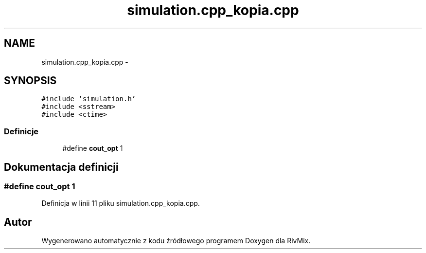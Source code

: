 .TH "simulation.cpp_kopia.cpp" 3 "Pn, 11 sty 2016" "Version 15.1" "RivMix" \" -*- nroff -*-
.ad l
.nh
.SH NAME
simulation.cpp_kopia.cpp \- 
.SH SYNOPSIS
.br
.PP
\fC#include 'simulation\&.h'\fP
.br
\fC#include <sstream>\fP
.br
\fC#include <ctime>\fP
.br

.SS "Definicje"

.in +1c
.ti -1c
.RI "#define \fBcout_opt\fP   1"
.br
.in -1c
.SH "Dokumentacja definicji"
.PP 
.SS "#define cout_opt   1"

.PP
Definicja w linii 11 pliku simulation\&.cpp_kopia\&.cpp\&.
.SH "Autor"
.PP 
Wygenerowano automatycznie z kodu źródłowego programem Doxygen dla RivMix\&.

